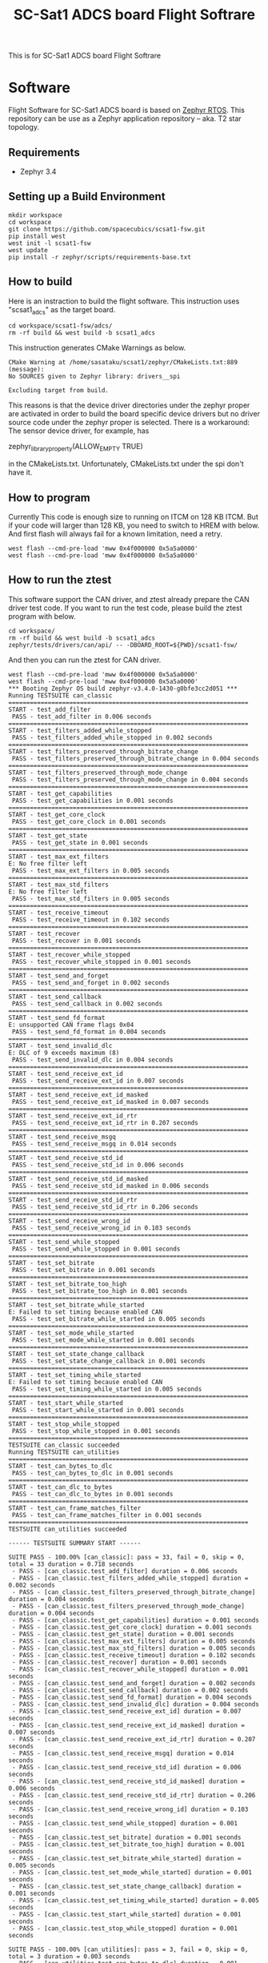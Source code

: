 #+title: SC-Sat1 ADCS board Flight Softrare

 This is for SC-Sat1 ADCS board Flight Softrare

* Software
  Flight Software for SC-Sat1 ADCS board is based on [[https://zephyrproject.org/][Zephyr
  RTOS]]. This repository can be use as a Zephyr application
  repository -- aka. T2 star topology.

** Requirements
   - Zephyr 3.4

** Setting up a Build Environment
   #+begin_example
   mkdir workspace
   cd workspace
   git clone https://github.com/spacecubics/scsat1-fsw.git
   pip install west
   west init -l scsat1-fsw
   west update
   pip install -r zephyr/scripts/requirements-base.txt
   #+end_example

** How to build

   Here is an instraction to build the flight software.  This instruction
   uses "scsat1_adcs" as the target board.

   #+begin_example
     cd workspace/scsat1-fsw/adcs/
     rm -rf build && west build -b scsat1_adcs
   #+end_example

   This instruction generates CMake Warnings as below.

   #+begin_example
     CMake Warning at /home/sasataku/scsat1/zephyr/CMakeLists.txt:889 (message):
     No SOURCES given to Zephyr library: drivers__spi

     Excluding target from build.
   #+end_example

   This reasons is that the device driver directories under the
   zephyr proper are activated in order to build the board specific
   device drivers but no driver source code under the zephyr proper is
   selected.  There is a workaround: The sensor device driver, for
   example, has

       zephyr_library_property(ALLOW_EMPTY TRUE)

   in the CMakeLists.txt.  Unfortunately, CMakeLists.txt under the spi
   don't have it.

** How to program

  Currently This code is enough size to running on ITCM on 128 KB ITCM. But if
  your code will larger than 128 KB, you need to switch to HREM with below.
  And first flash will always fail for a known limitation, need a retry.

   #+begin_example
     west flash --cmd-pre-load 'mww 0x4f000000 0x5a5a0000'
     west flash --cmd-pre-load 'mww 0x4f000000 0x5a5a0000'
   #+end_example

** How to run the ztest

  This software support the CAN driver, and ztest already prepare the CAN
  driver test code.
  If you want to run the test code, please build the ztest program with below.

   #+begin_example
     cd workspace/
     rm -rf build && west build -b scsat1_adcs zephyr/tests/drivers/can/api/ -- -DBOARD_ROOT=${PWD}/scsat1-fsw/
   #+end_example

  And then you can run the ztest for CAN driver.

   #+begin_example
     west flash --cmd-pre-load 'mww 0x4f000000 0x5a5a0000'
     west flash --cmd-pre-load 'mww 0x4f000000 0x5a5a0000'
     *** Booting Zephyr OS build zephyr-v3.4.0-1430-g0bfe3cc2d051 ***
     Running TESTSUITE can_classic
     ===================================================================
     START - test_add_filter
      PASS - test_add_filter in 0.006 seconds
     ===================================================================
     START - test_filters_added_while_stopped
      PASS - test_filters_added_while_stopped in 0.002 seconds
     ===================================================================
     START - test_filters_preserved_through_bitrate_change
      PASS - test_filters_preserved_through_bitrate_change in 0.004 seconds
     ===================================================================
     START - test_filters_preserved_through_mode_change
      PASS - test_filters_preserved_through_mode_change in 0.004 seconds
     ===================================================================
     START - test_get_capabilities
      PASS - test_get_capabilities in 0.001 seconds
     ===================================================================
     START - test_get_core_clock
      PASS - test_get_core_clock in 0.001 seconds
     ===================================================================
     START - test_get_state
      PASS - test_get_state in 0.001 seconds
     ===================================================================
     START - test_max_ext_filters
     E: No free filter left
      PASS - test_max_ext_filters in 0.005 seconds
     ===================================================================
     START - test_max_std_filters
     E: No free filter left
      PASS - test_max_std_filters in 0.005 seconds
     ===================================================================
     START - test_receive_timeout
      PASS - test_receive_timeout in 0.102 seconds
     ===================================================================
     START - test_recover
      PASS - test_recover in 0.001 seconds
     ===================================================================
     START - test_recover_while_stopped
      PASS - test_recover_while_stopped in 0.001 seconds
     ===================================================================
     START - test_send_and_forget
      PASS - test_send_and_forget in 0.002 seconds
     ===================================================================
     START - test_send_callback
      PASS - test_send_callback in 0.002 seconds
     ===================================================================
     START - test_send_fd_format
     E: unsupported CAN frame flags 0x04
      PASS - test_send_fd_format in 0.004 seconds
     ===================================================================
     START - test_send_invalid_dlc
     E: DLC of 9 exceeds maximum (8)
      PASS - test_send_invalid_dlc in 0.004 seconds
     ===================================================================
     START - test_send_receive_ext_id
      PASS - test_send_receive_ext_id in 0.007 seconds
     ===================================================================
     START - test_send_receive_ext_id_masked
      PASS - test_send_receive_ext_id_masked in 0.007 seconds
     ===================================================================
     START - test_send_receive_ext_id_rtr
      PASS - test_send_receive_ext_id_rtr in 0.207 seconds
     ===================================================================
     START - test_send_receive_msgq
      PASS - test_send_receive_msgq in 0.014 seconds
     ===================================================================
     START - test_send_receive_std_id
      PASS - test_send_receive_std_id in 0.006 seconds
     ===================================================================
     START - test_send_receive_std_id_masked
      PASS - test_send_receive_std_id_masked in 0.006 seconds
     ===================================================================
     START - test_send_receive_std_id_rtr
      PASS - test_send_receive_std_id_rtr in 0.206 seconds
     ===================================================================
     START - test_send_receive_wrong_id
      PASS - test_send_receive_wrong_id in 0.103 seconds
     ===================================================================
     START - test_send_while_stopped
      PASS - test_send_while_stopped in 0.001 seconds
     ===================================================================
     START - test_set_bitrate
      PASS - test_set_bitrate in 0.001 seconds
     ===================================================================
     START - test_set_bitrate_too_high
      PASS - test_set_bitrate_too_high in 0.001 seconds
     ===================================================================
     START - test_set_bitrate_while_started
     E: Failed to set timing because enabled CAN
      PASS - test_set_bitrate_while_started in 0.005 seconds
     ===================================================================
     START - test_set_mode_while_started
      PASS - test_set_mode_while_started in 0.001 seconds
     ===================================================================
     START - test_set_state_change_callback
      PASS - test_set_state_change_callback in 0.001 seconds
     ===================================================================
     START - test_set_timing_while_started
     E: Failed to set timing because enabled CAN
      PASS - test_set_timing_while_started in 0.005 seconds
     ===================================================================
     START - test_start_while_started
      PASS - test_start_while_started in 0.001 seconds
     ===================================================================
     START - test_stop_while_stopped
      PASS - test_stop_while_stopped in 0.001 seconds
     ===================================================================
     TESTSUITE can_classic succeeded
     Running TESTSUITE can_utilities
     ===================================================================
     START - test_can_bytes_to_dlc
      PASS - test_can_bytes_to_dlc in 0.001 seconds
     ===================================================================
     START - test_can_dlc_to_bytes
      PASS - test_can_dlc_to_bytes in 0.001 seconds
     ===================================================================
     START - test_can_frame_matches_filter
      PASS - test_can_frame_matches_filter in 0.001 seconds
     ===================================================================
     TESTSUITE can_utilities succeeded
     
     ------ TESTSUITE SUMMARY START ------
     
     SUITE PASS - 100.00% [can_classic]: pass = 33, fail = 0, skip = 0, total = 33 duration = 0.718 seconds
      - PASS - [can_classic.test_add_filter] duration = 0.006 seconds
      - PASS - [can_classic.test_filters_added_while_stopped] duration = 0.002 seconds
      - PASS - [can_classic.test_filters_preserved_through_bitrate_change] duration = 0.004 seconds
      - PASS - [can_classic.test_filters_preserved_through_mode_change] duration = 0.004 seconds
      - PASS - [can_classic.test_get_capabilities] duration = 0.001 seconds
      - PASS - [can_classic.test_get_core_clock] duration = 0.001 seconds
      - PASS - [can_classic.test_get_state] duration = 0.001 seconds
      - PASS - [can_classic.test_max_ext_filters] duration = 0.005 seconds
      - PASS - [can_classic.test_max_std_filters] duration = 0.005 seconds
      - PASS - [can_classic.test_receive_timeout] duration = 0.102 seconds
      - PASS - [can_classic.test_recover] duration = 0.001 seconds
      - PASS - [can_classic.test_recover_while_stopped] duration = 0.001 seconds
      - PASS - [can_classic.test_send_and_forget] duration = 0.002 seconds
      - PASS - [can_classic.test_send_callback] duration = 0.002 seconds
      - PASS - [can_classic.test_send_fd_format] duration = 0.004 seconds
      - PASS - [can_classic.test_send_invalid_dlc] duration = 0.004 seconds
      - PASS - [can_classic.test_send_receive_ext_id] duration = 0.007 seconds
      - PASS - [can_classic.test_send_receive_ext_id_masked] duration = 0.007 seconds
      - PASS - [can_classic.test_send_receive_ext_id_rtr] duration = 0.207 seconds
      - PASS - [can_classic.test_send_receive_msgq] duration = 0.014 seconds
      - PASS - [can_classic.test_send_receive_std_id] duration = 0.006 seconds
      - PASS - [can_classic.test_send_receive_std_id_masked] duration = 0.006 seconds
      - PASS - [can_classic.test_send_receive_std_id_rtr] duration = 0.206 seconds
      - PASS - [can_classic.test_send_receive_wrong_id] duration = 0.103 seconds
      - PASS - [can_classic.test_send_while_stopped] duration = 0.001 seconds
      - PASS - [can_classic.test_set_bitrate] duration = 0.001 seconds
      - PASS - [can_classic.test_set_bitrate_too_high] duration = 0.001 seconds
      - PASS - [can_classic.test_set_bitrate_while_started] duration = 0.005 seconds
      - PASS - [can_classic.test_set_mode_while_started] duration = 0.001 seconds
      - PASS - [can_classic.test_set_state_change_callback] duration = 0.001 seconds
      - PASS - [can_classic.test_set_timing_while_started] duration = 0.005 seconds
      - PASS - [can_classic.test_start_while_started] duration = 0.001 seconds
      - PASS - [can_classic.test_stop_while_stopped] duration = 0.001 seconds
     
     SUITE PASS - 100.00% [can_utilities]: pass = 3, fail = 0, skip = 0, total = 3 duration = 0.003 seconds
      - PASS - [can_utilities.test_can_bytes_to_dlc] duration = 0.001 seconds
      - PASS - [can_utilities.test_can_dlc_to_bytes] duration = 0.001 seconds
      - PASS - [can_utilities.test_can_frame_matches_filter] duration = 0.001 seconds
     
     SUITE SKIP -   0.00% [canfd]: pass = 0, fail = 0, skip = 8, total = 8 duration = 0.000 seconds
      - SKIP - [canfd.test_filters_preserved_through_classic_to_fd_mode_change] duration = 0.000 seconds
      - SKIP - [canfd.test_filters_preserved_through_fd_to_classic_mode_change] duration = 0.000 seconds
      - SKIP - [canfd.test_get_capabilities] duration = 0.000 seconds
      - SKIP - [canfd.test_send_receive_classic] duration = 0.000 seconds
      - SKIP - [canfd.test_send_receive_fd] duration = 0.000 seconds
      - SKIP - [canfd.test_send_receive_mixed] duration = 0.000 seconds
      - SKIP - [canfd.test_set_bitrate_data_while_started] duration = 0.000 seconds
      - SKIP - [canfd.test_set_timing_data_while_started] duration = 0.000 seconds
     
     ------ TESTSUITE SUMMARY END ------
     
     ===================================================================
     PROJECT EXECUTION SUCCESSFUL
   #+end_example
